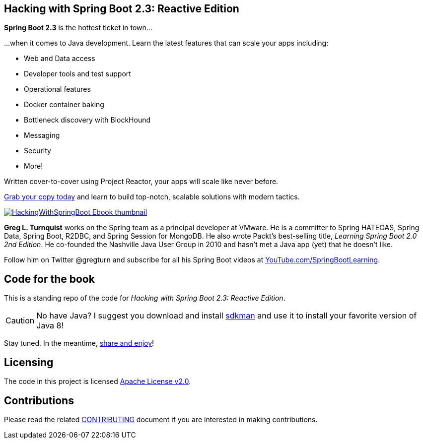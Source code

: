 == Hacking with Spring Boot 2.3: Reactive Edition

*Spring Boot 2.3* is the hottest ticket in town...

...when it comes to Java development. Learn the latest features that can scale your apps including:

* Web and Data access
* Developer tools and test support
* Operational features
* Docker container baking
* Bottleneck discovery with BlockHound
* Messaging
* Security
* More!

Written cover-to-cover using Project Reactor, your apps will scale like never before.

https://www.amazon.com/Hacking-Spring-Boot-2-3-Reactive-ebook/dp/B086722L4L/[Grab your copy today] and learn to build top-notch, scalable solutions with modern tactics.

https://www.amazon.com/Hacking-Spring-Boot-2-3-Reactive-ebook/dp/B086722L4L/[image:HackingWithSpringBoot_Ebook_thumbnail.jpg[]]

*Greg L. Turnquist* works on the Spring team as a principal developer at VMware.
He is a committer to Spring HATEOAS, Spring Data, Spring Boot, R2DBC, and Spring Session for MongoDB.
He also wrote Packt's best-selling title, _Learning Spring Boot 2.0 2nd Edition_.
He co-founded the Nashville Java User Group in 2010 and hasn't met a Java app (yet) that he doesn't like.

Follow him on Twitter @gregturn and subscribe for all his Spring Boot videos at https://www.youtube.com/SpringBootLearning?sub_confirmation=1&via=tb[YouTube.com/SpringBootLearning].

== Code for the book

This is a standing repo of the code for _Hacking with Spring Boot 2.3: Reactive Edition_.

CAUTION: No have Java? I suggest you download and install https://sdkman.io/[sdkman] and use it to install your favorite version of Java 8!

Stay tuned. In the meantime, http://www.urbandictionary.com/define.php?term=share%20and%20enjoy[share and enjoy]!

== Licensing

The code in this project is licensed http://apache.org/licenses/LICENSE-2.0.txt[Apache License v2.0].

== Contributions

Please read the related link:CONTRIBUTING.adoc[CONTRIBUTING] document if you are interested in making contributions.
